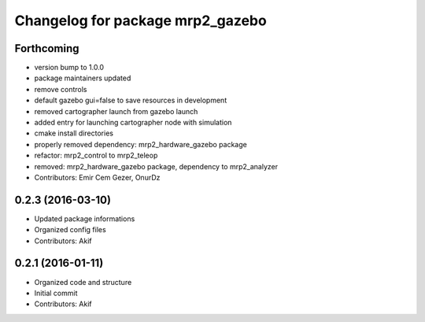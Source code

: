 ^^^^^^^^^^^^^^^^^^^^^^^^^^^^^^^^^
Changelog for package mrp2_gazebo
^^^^^^^^^^^^^^^^^^^^^^^^^^^^^^^^^

Forthcoming
-----------
* version bump to 1.0.0
* package maintainers updated
* remove controls
* default gazebo gui=false to save resources in development
* removed cartographer launch from gazebo launch
* added entry for launching cartographer node with simulation
* cmake install directories
* properly removed dependency: mrp2_hardware_gazebo package
* refactor: mrp2_control to mrp2_teleop
* removed: mrp2_hardware_gazebo package, dependency to mrp2_analyzer
* Contributors: Emir Cem Gezer, OnurDz

0.2.3 (2016-03-10)
------------------
* Updated package informations
* Organized config files
* Contributors: Akif

0.2.1 (2016-01-11)
------------------
* Organized code and structure
* Initial commit
* Contributors: Akif
